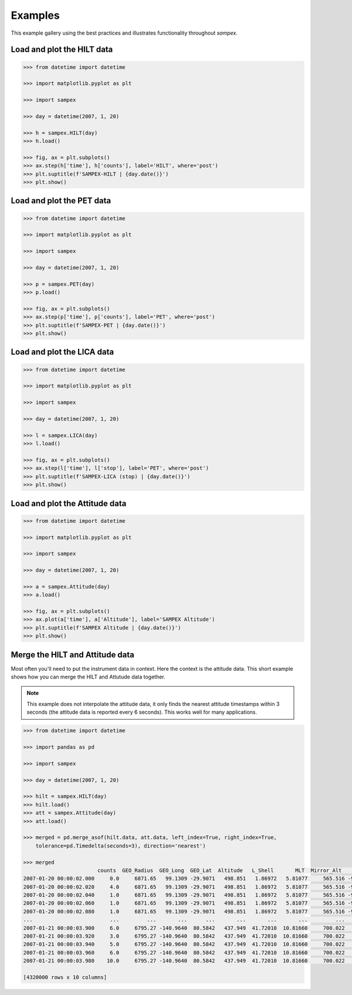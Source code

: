 ========
Examples
========

This example gallery using the best practices and illustrates functionality throughout `sampex`. 

Load and plot the HILT data
^^^^^^^^^^^^^^^^^^^^^^^^^^^

.. code:: python

    >>> from datetime import datetime
 
    >>> import matplotlib.pyplot as plt
 
    >>> import sampex
 
    >>> day = datetime(2007, 1, 20)
 
    >>> h = sampex.HILT(day)
    >>> h.load()
 
    >>> fig, ax = plt.subplots()
    >>> ax.step(h['time'], h['counts'], label='HILT', where='post')
    >>> plt.suptitle(f'SAMPEX-HILT | {day.date()}')
    >>> plt.show()

Load and plot the PET data
^^^^^^^^^^^^^^^^^^^^^^^^^^
.. code:: python

    >>> from datetime import datetime

    >>> import matplotlib.pyplot as plt

    >>> import sampex

    >>> day = datetime(2007, 1, 20)

    >>> p = sampex.PET(day)
    >>> p.load()

    >>> fig, ax = plt.subplots()
    >>> ax.step(p['time'], p['counts'], label='PET', where='post')
    >>> plt.suptitle(f'SAMPEX-PET | {day.date()}')
    >>> plt.show()

Load and plot the LICA data
^^^^^^^^^^^^^^^^^^^^^^^^^^^

.. code:: python

    >>> from datetime import datetime

    >>> import matplotlib.pyplot as plt

    >>> import sampex

    >>> day = datetime(2007, 1, 20)

    >>> l = sampex.LICA(day)
    >>> l.load()

    >>> fig, ax = plt.subplots()
    >>> ax.step(l['time'], l['stop'], label='PET', where='post')
    >>> plt.suptitle(f'SAMPEX-LICA (stop) | {day.date()}')
    >>> plt.show()

Load and plot the Attitude data
^^^^^^^^^^^^^^^^^^^^^^^^^^^^^^^

.. code:: python
    
    >>> from datetime import datetime

    >>> import matplotlib.pyplot as plt

    >>> import sampex

    >>> day = datetime(2007, 1, 20)

    >>> a = sampex.Attitude(day)
    >>> a.load()

    >>> fig, ax = plt.subplots()
    >>> ax.plot(a['time'], a['Altitude'], label='SAMPEX Altitude')
    >>> plt.suptitle(f'SAMPEX Altitude | {day.date()}')
    >>> plt.show()

Merge the HILT and Attitude data
^^^^^^^^^^^^^^^^^^^^^^^^^^^^^^^^
Most often you'll need to put the instrument data in context. Here the context is the attitude data. This short example shows how you can merge the HILT and Attutude data together.

.. note::
    This example does not interpolate the attitude data, it only finds the nearest attitude timestamps within 3 seconds (the attitude data is reported every 6 seconds). This works well for many applications.

.. code:: python

    >>> from datetime import datetime

    >>> import pandas as pd

    >>> import sampex

    >>> day = datetime(2007, 1, 20)
    
    >>> hilt = sampex.HILT(day)
    >>> hilt.load()
    >>> att = sampex.Attitude(day)
    >>> att.load()

    >>> merged = pd.merge_asof(hilt.data, att.data, left_index=True, right_index=True,
        tolerance=pd.Timedelta(seconds=3), direction='nearest')

    >>> merged
                            counts  GEO_Radius  GEO_Long  GEO_Lat  Altitude   L_Shell       MLT  Mirror_Alt      Pitch  Att_Flag
    2007-01-20 00:00:02.000     0.0     6871.65   99.1309 -29.9071   498.851   1.86972   5.81077     565.516 -9999.9000   -9999.0
    2007-01-20 00:00:02.020     4.0     6871.65   99.1309 -29.9071   498.851   1.86972   5.81077     565.516 -9999.9000   -9999.0
    2007-01-20 00:00:02.040     1.0     6871.65   99.1309 -29.9071   498.851   1.86972   5.81077     565.516 -9999.9000   -9999.0
    2007-01-20 00:00:02.060     1.0     6871.65   99.1309 -29.9071   498.851   1.86972   5.81077     565.516 -9999.9000   -9999.0
    2007-01-20 00:00:02.080     1.0     6871.65   99.1309 -29.9071   498.851   1.86972   5.81077     565.516 -9999.9000   -9999.0
    ...                         ...         ...       ...      ...       ...       ...       ...         ...        ...       ...
    2007-01-21 00:00:03.900     6.0     6795.27 -140.9640  80.5842   437.949  41.72010  10.81660     700.022   174.9714       0.0
    2007-01-21 00:00:03.920     3.0     6795.27 -140.9640  80.5842   437.949  41.72010  10.81660     700.022   174.9714       0.0
    2007-01-21 00:00:03.940     5.0     6795.27 -140.9640  80.5842   437.949  41.72010  10.81660     700.022   174.9714       0.0
    2007-01-21 00:00:03.960     6.0     6795.27 -140.9640  80.5842   437.949  41.72010  10.81660     700.022   174.9714       0.0
    2007-01-21 00:00:03.980    10.0     6795.27 -140.9640  80.5842   437.949  41.72010  10.81660     700.022   174.9714       0.0

    [4320000 rows x 10 columns]